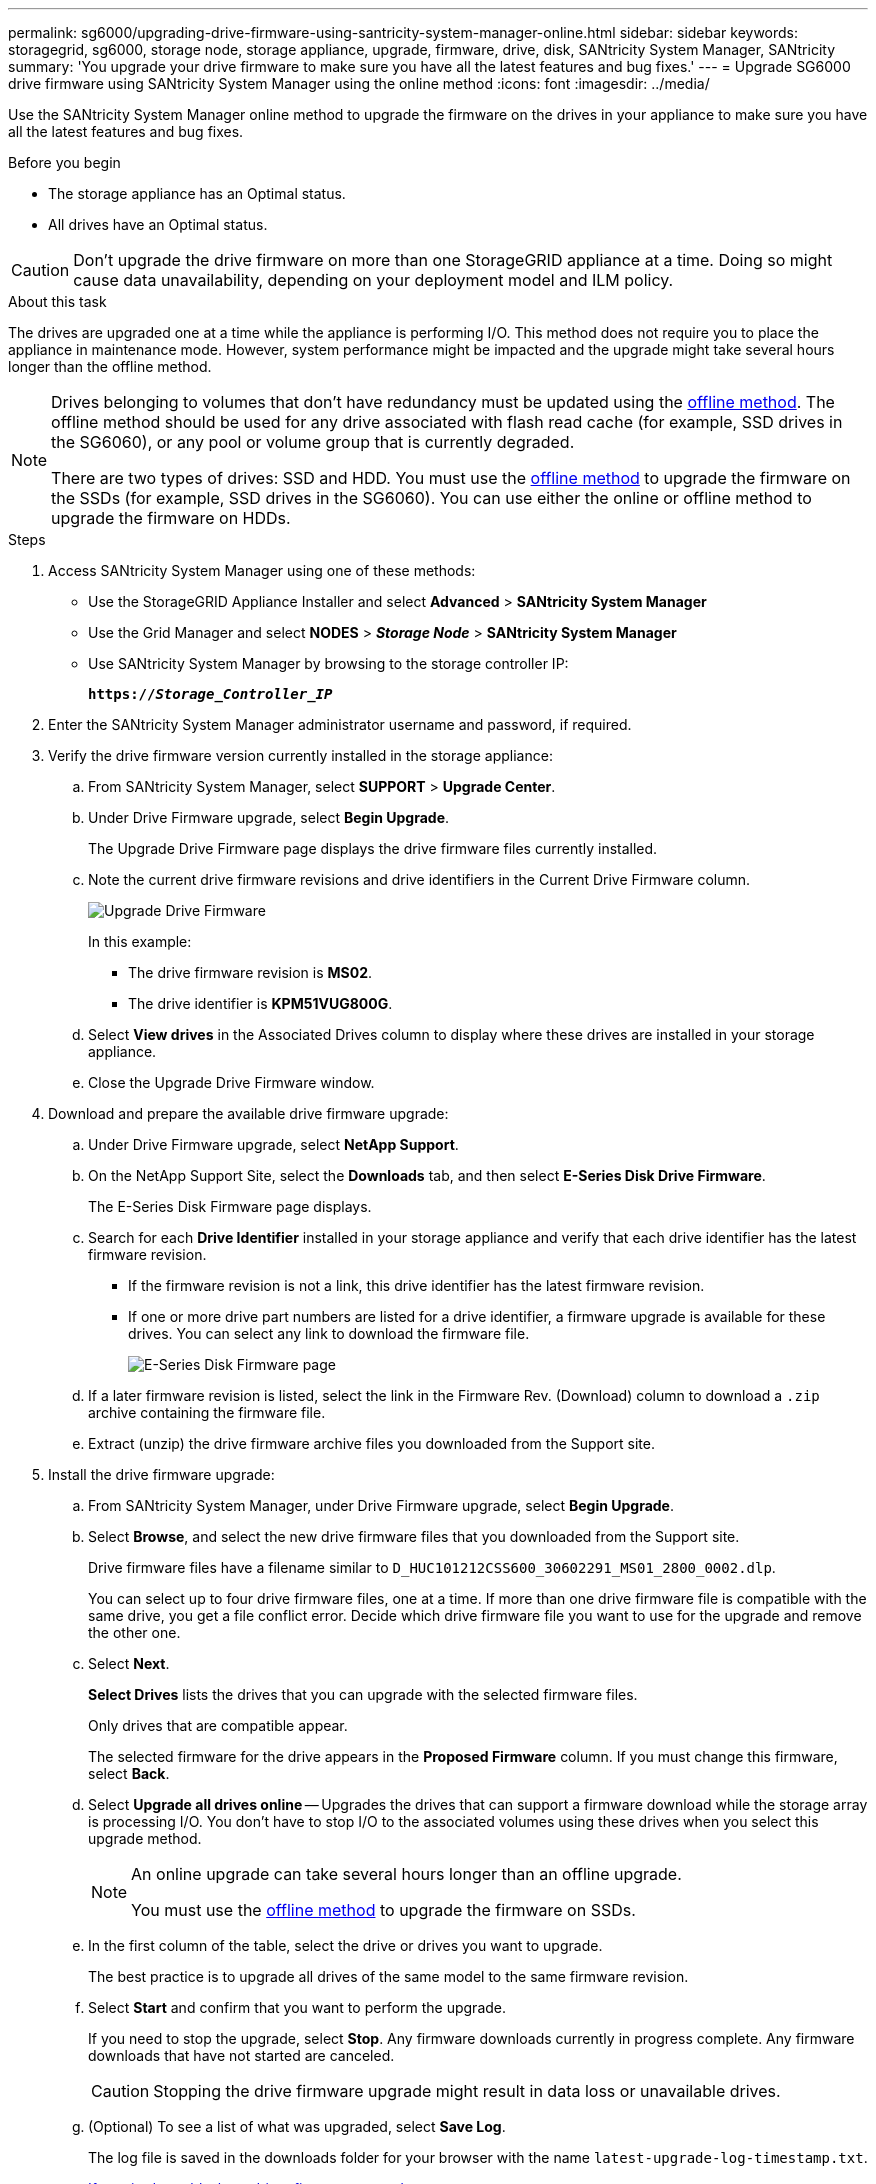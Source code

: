 ---
permalink: sg6000/upgrading-drive-firmware-using-santricity-system-manager-online.html
sidebar: sidebar
keywords: storagegrid, sg6000, storage node, storage appliance, upgrade, firmware, drive, disk, SANtricity System Manager, SANtricity
summary: 'You upgrade your drive firmware to make sure you have all the latest features and bug fixes.'
---
= Upgrade SG6000 drive firmware using SANtricity System Manager using the online method
:icons: font
:imagesdir: ../media/

[.lead]
Use the SANtricity System Manager online method to upgrade the firmware on the drives in your appliance to make sure you have all the latest features and bug fixes. 

.Before you begin

* The storage appliance has an Optimal status.
* All drives have an Optimal status.

CAUTION: Don't upgrade the drive firmware on more than one StorageGRID appliance at a time. Doing so might cause data unavailability, depending on your deployment model and ILM policy.

.About this task

The drives are upgraded one at a time while the appliance is performing I/O. This method does not require you to place the appliance in maintenance mode. However, system performance might be impacted and the upgrade might take several hours longer than the offline method. 

[NOTE]
====
Drives belonging to volumes that don't have redundancy must be updated using the link:upgrading-drive-firmware-using-santricity-system-manager-offline.html[offline method]. The offline method should be used for any drive associated with flash read cache (for example, SSD drives in the SG6060), or any pool or volume group that is currently degraded.

There are two types of drives: SSD and HDD. You must use the link:upgrading-drive-firmware-using-santricity-system-manager-offline.html[offline method] to upgrade the firmware on the SSDs (for example, SSD drives in the SG6060). You can use either the online or offline method to upgrade the firmware on HDDs.
====

.Steps

. Access SANtricity System Manager using one of these methods:
** Use the StorageGRID Appliance Installer and select *Advanced* > *SANtricity System Manager*
** Use the Grid Manager and select *NODES* > *_Storage Node_* > *SANtricity System Manager* 
** Use SANtricity System Manager by browsing to the storage controller IP: 
+
`*https://_Storage_Controller_IP_*`
. Enter the SANtricity System Manager administrator username and password, if required.

. Verify the drive firmware version currently installed in the storage appliance:
 .. From SANtricity System Manager, select *SUPPORT* > *Upgrade Center*.
 .. Under Drive Firmware upgrade, select *Begin Upgrade*.
+
The Upgrade Drive Firmware page displays the drive firmware files currently installed.

 .. Note the current drive firmware revisions and drive identifiers in the Current Drive Firmware column.
+
image::../media/storagegrid_update_drive_firmware.png[Upgrade Drive Firmware]
+
In this example:

  *** The drive firmware revision is *MS02*.
  *** The drive identifier is *KPM51VUG800G*.

 .. Select *View drives* in the Associated Drives column to display where these drives are installed in your storage appliance.

 .. Close the Upgrade Drive Firmware window.

. Download and prepare the available drive firmware upgrade:
 .. Under Drive Firmware upgrade, select *NetApp Support*.
 .. On the NetApp Support Site, select the *Downloads* tab, and then select *E-Series Disk Drive Firmware*.
+
The E-Series Disk Firmware page displays.

 .. Search for each *Drive Identifier* installed in your storage appliance and verify that each drive identifier has the latest firmware revision.
  *** If the firmware revision is not a link, this drive identifier has the latest firmware revision.
  *** If one or more drive part numbers are listed for a drive identifier, a firmware upgrade is available for these drives. You can select any link to download the firmware file.
+
image::../media/storagegrid_drive_firmware_download.png[E-Series Disk Firmware page]
 .. If a later firmware revision is listed, select the link in the Firmware Rev. (Download) column to download a `.zip` archive containing the firmware file.
 .. Extract (unzip) the drive firmware archive files you downloaded from the Support site.
. Install the drive firmware upgrade:
 .. From SANtricity System Manager, under Drive Firmware upgrade, select *Begin Upgrade*.
 .. Select *Browse*, and select the new drive firmware files that you downloaded from the Support site.
+
Drive firmware files have a filename similar to `D_HUC101212CSS600_30602291_MS01_2800_0002.dlp`.
+
You can select up to four drive firmware files, one at a time. If more than one drive firmware file is compatible with the same drive, you get a file conflict error. Decide which drive firmware file you want to use for the upgrade and remove the other one.

 .. Select *Next*.
+
*Select Drives* lists the drives that you can upgrade with the selected firmware files.
+
Only drives that are compatible appear.
+
The selected firmware for the drive appears in the *Proposed Firmware* column. If you must change this firmware, select *Back*.

 .. Select *Upgrade all drives online* — Upgrades the drives that can support a firmware download while the storage array is processing I/O. You don't have to stop I/O to the associated volumes using these drives when you select this upgrade method.  
+
[NOTE] 
====
An online upgrade can take several hours longer than an offline upgrade.

You must use the link:upgrading-drive-firmware-using-santricity-system-manager-offline.html[offline method] to upgrade the firmware on SSDs.
====
+
[start=5]
 .. In the first column of the table, select the drive or drives you want to upgrade.
+
The best practice is to upgrade all drives of the same model to the same firmware revision.

 .. Select *Start* and confirm that you want to perform the upgrade.
+
If you need to stop the upgrade, select *Stop*. Any firmware downloads currently in progress complete. Any firmware downloads that have not started are canceled.
+
CAUTION: Stopping the drive firmware upgrade might result in data loss or unavailable drives.

 .. (Optional) To see a list of what was upgraded, select *Save Log*.
+
The log file is saved in the downloads folder for your browser with the name `latest-upgrade-log-timestamp.txt`.
+
link:troubleshoot-upgrading-drive-firmware-using-santricity-system-manager.html[If required, troubleshoot driver firmware upgrade errors].

// 2024 FEB 29, SGIRDDOC-52
